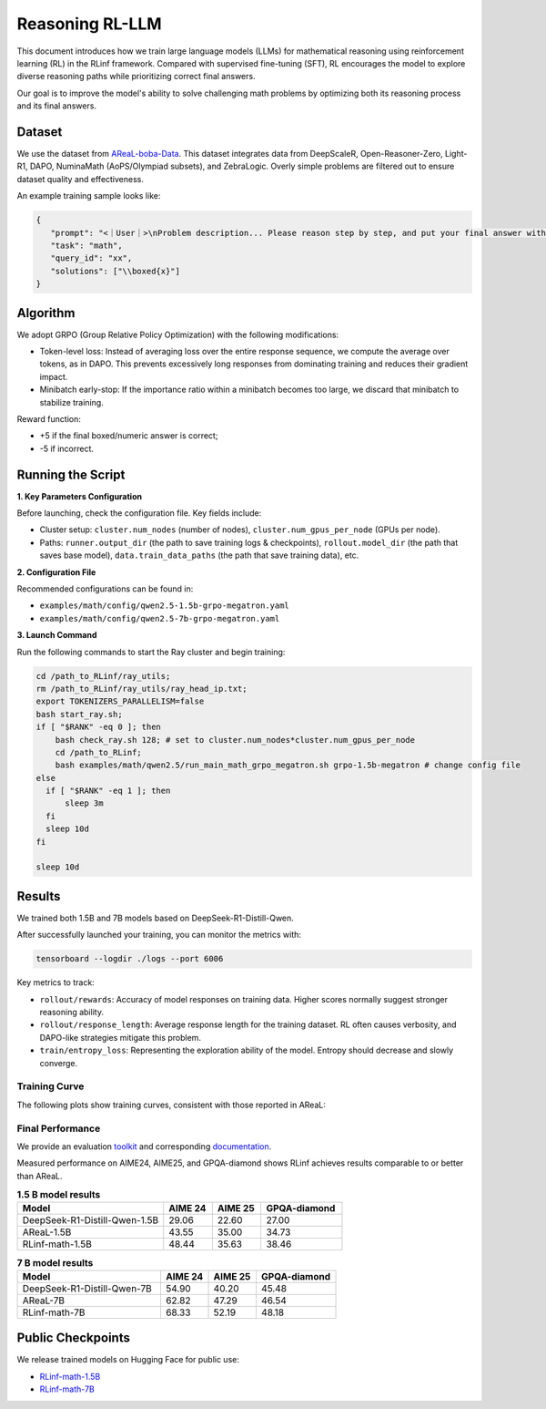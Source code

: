 Reasoning RL-LLM
=================

This document introduces how we train large language models (LLMs) for mathematical reasoning using reinforcement learning (RL) in the RLinf framework.
Compared with supervised fine-tuning (SFT), RL encourages the model to explore diverse reasoning paths while prioritizing correct final answers.

Our goal is to improve the model's ability to solve challenging math problems by optimizing both its reasoning process and its final answers.


Dataset
-------------

We use the dataset from `AReaL-boba-Data <https://huggingface.co/datasets/inclusionAI/AReaL-boba-Data/>`_.  
This dataset integrates data from DeepScaleR, Open-Reasoner-Zero, Light-R1, DAPO, NuminaMath (AoPS/Olympiad subsets), and ZebraLogic.  
Overly simple problems are filtered out to ensure dataset quality and effectiveness.

An example training sample looks like:

.. code-block:: json

   {
      "prompt": "<｜User｜>\nProblem description... Please reason step by step, and put your final answer within \\boxed{}.<｜Assistant｜><think>\n",
      "task": "math",
      "query_id": "xx",
      "solutions": ["\\boxed{x}"]
   }

Algorithm
---------

We adopt GRPO (Group Relative Policy Optimization) with the following modifications:

- Token-level loss: Instead of averaging loss over the entire response sequence, we compute the average over tokens, as in DAPO.  
  This prevents excessively long responses from dominating training and reduces their gradient impact.

- Minibatch early-stop: If the importance ratio within a minibatch becomes too large, we discard that minibatch to stabilize training.

Reward function:

- +5 if the final boxed/numeric answer is correct;
- -5 if incorrect.

Running the Script
---------------------

**1. Key Parameters Configuration**

Before launching, check the configuration file. Key fields include:

- Cluster setup: ``cluster.num_nodes`` (number of nodes), ``cluster.num_gpus_per_node`` (GPUs per node).  
- Paths: ``runner.output_dir`` (the path to save training logs & checkpoints), ``rollout.model_dir`` (the path that saves base model), ``data.train_data_paths`` (the path that save training data), etc.  

**2. Configuration File**

Recommended configurations can be found in:

- ``examples/math/config/qwen2.5-1.5b-grpo-megatron.yaml``  
- ``examples/math/config/qwen2.5-7b-grpo-megatron.yaml``  

**3. Launch Command**

Run the following commands to start the Ray cluster and begin training:

.. code-block:: bash

   cd /path_to_RLinf/ray_utils;
   rm /path_to_RLinf/ray_utils/ray_head_ip.txt;
   export TOKENIZERS_PARALLELISM=false
   bash start_ray.sh;
   if [ "$RANK" -eq 0 ]; then
       bash check_ray.sh 128; # set to cluster.num_nodes*cluster.num_gpus_per_node
       cd /path_to_RLinf;
       bash examples/math/qwen2.5/run_main_math_grpo_megatron.sh grpo-1.5b-megatron # change config file
   else
     if [ "$RANK" -eq 1 ]; then
         sleep 3m
     fi
     sleep 10d
   fi

   sleep 10d

Results
-------

We trained both 1.5B and 7B models based on DeepSeek-R1-Distill-Qwen.  

After successfully launched your training, you can monitor the metrics with:

.. code-block:: bash

   tensorboard --logdir ./logs --port 6006

Key metrics to track:

- ``rollout/rewards``: Accuracy of model responses on training data. Higher scores normally suggest stronger reasoning ability.  
- ``rollout/response_length``: Average response length for the training dataset. RL often causes verbosity, and DAPO-like strategies mitigate this problem.  
- ``train/entropy_loss``: Representing the exploration ability of the model. Entropy should decrease and slowly converge.  

Training Curve
~~~~~~~~~~~~~~

The following plots show training curves, consistent with those reported in AReaL:

.. raw:: html

   <div style="display: flex; justify-content: space-between; gap: 10px;">
     <div style="flex: 1; text-align: center;">
       <img src="https://github.com/user-attachments/assets/66b79012-f2e7-4b1d-9785-5d8f4f7d9025" style="width: 100%;"/>
       <p><em>MATH 1.5b</em></p>
     </div>
     <div style="flex: 1; text-align: center;">
       <img src="https://github.com/user-attachments/assets/37afd9f1-c503-49ec-8657-1f8f883a85c5" style="width: 100%;"/>
       <p><em>MATH 7b</em></p>
     </div>
   </div>


Final Performance
~~~~~~~~~~~~~~~~~

We provide an evaluation `toolkit <https://github.com/RLinf/LLMEvalKit>`_ and corresponding `documentation <https://rlinf-docs.readthedocs.io/en/latest/rst_source/start/evaluation.html>`_.  

Measured performance on AIME24, AIME25, and GPQA-diamond shows RLinf achieves results comparable to or better than AReaL.

.. **1.5B model results**:

.. +---------------------------------------------------------------+--------+--------+--------------+
.. | Model                                                         | AIME24 | AIME25 | GPQA-diamond |
.. +===============================================================+========+========+==============+
.. | DeepSeek-R1-Distill-Qwen-1.5B                                 | 29.06  | 22.60  | 27.00        |
.. +---------------------------------------------------------------+--------+--------+--------------+
.. | AReaL-1.5B                                                    | 43.55  | 35.00  | 34.73        |
.. +---------------------------------------------------------------+--------+--------+--------------+
.. | `RLinf-math-1.5B <https://huggingface.co/RLinf/RLinf-math-1.5B>`_ | 48.44  | 35.63  | 38.46        |
.. +---------------------------------------------------------------+--------+--------+--------------+

.. **7B model results**:

.. +-------------------------------------------------------------+--------+--------+--------------+
.. | Model                                                       | AIME24 | AIME25 | GPQA-diamond |
.. +=============================================================+========+========+==============+
.. | DeepSeek-R1-Distill-Qwen-7B                                 | 54.90  | 40.20  | 45.48        |
.. +-------------------------------------------------------------+--------+--------+--------------+
.. | AReaL-7B                                                    | 62.82  | 47.29  | 46.54        |
.. +-------------------------------------------------------------+--------+--------+--------------+
.. | `RLinf-math-7B <https://huggingface.co/RLinf/RLinf-math-7B>`_ | 68.33  | 52.19  | 48.18        |
.. +-------------------------------------------------------------+--------+--------+--------------+

.. list-table:: **1.5 B model results**
   :header-rows: 1
   :widths: 45 15 15 25

   * - Model
     - AIME 24
     - AIME 25
     - GPQA-diamond
   * - DeepSeek-R1-Distill-Qwen-1.5B
     - 29.06
     - 22.60
     - 27.00
   * - AReaL-1.5B
     - 43.55
     - 35.00
     - 34.73
   * - RLinf-math-1.5B
     - 48.44
     - 35.63
     - 38.46

.. list-table:: **7 B model results**
   :header-rows: 1
   :widths: 45 15 15 25

   * - Model
     - AIME 24
     - AIME 25
     - GPQA-diamond
   * - DeepSeek-R1-Distill-Qwen-7B
     - 54.90
     - 40.20
     - 45.48
   * - AReaL-7B
     - 62.82
     - 47.29
     - 46.54
   * - RLinf-math-7B 
     - 68.33
     - 52.19
     - 48.18



Public Checkpoints
------------------

We release trained models on Hugging Face for public use:

- `RLinf-math-1.5B <https://huggingface.co/RLinf/RLinf-math-1.5B>`_  
- `RLinf-math-7B <https://huggingface.co/RLinf/RLinf-math-7B>`_  
